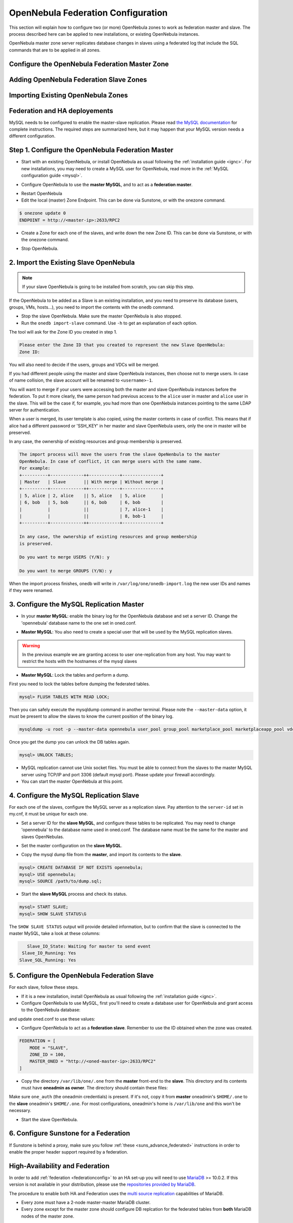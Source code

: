.. _federationconfig:

================================================================================
OpenNebula Federation Configuration
================================================================================

This section will explain how to configure two (or more) OpenNebula zones to work as federation master and slave. The process described here can be applied to new installations, or existing OpenNebula instances.

OpenNebula master zone server replicates database changes in slaves using a federated log that include the SQL commands that are to be applied in all zones.


Configure the OpenNebula Federation Master Zone
================================================================================

Adding OpenNebula Federation Slave Zones
================================================================================

Importing Existing OpenNebula Zones
================================================================================

Federation and HA deployements
================================================================================


.. todo:: This is obsolete now, TBR





MySQL needs to be configured to enable the master-slave replication. Please read `the MySQL documentation <http://dev.mysql.com/doc/refman/5.7/en/replication.html>`_ for complete instructions. The required steps are summarized here, but it may happen that your MySQL version needs a different configuration.

Step 1. Configure the OpenNebula Federation Master
================================================================================

- Start with an existing OpenNebula, or install OpenNebula as usual following the :ref:`installation guide <ignc>`. For new installations, you may need to create a MySQL user for OpenNebula, read more in the :ref:`MySQL configuration guide <mysql>`.

.. prompt:: bash # auto

    # mysql -u root -p
    mysql> GRANT ALL PRIVILEGES ON opennebula.* TO 'oneadmin' IDENTIFIED BY 'oneadmin';

- Configure OpenNebula to use the **master MySQL**, and to act as a **federation master**.

.. prompt:: bash $ auto

    $ sudo vi /etc/one/oned.conf
    #DB = [ backend = "sqlite" ]

    # Sample configuration for MySQL
     DB = [ backend = "mysql",
            server  = "<ip>",
            port    = 0,
            user    = "oneadmin",
            passwd  = "oneadmin",
            db_name = "opennebula" ]

    FEDERATION = [
        MODE = "MASTER",
        ZONE_ID = 0,
        MASTER_ONED = ""
    ]

- Restart OpenNebula
- Edit the local (master) Zone Endpoint. This can be done via Sunstone, or with the onezone command.

.. code-block:: none

    $ onezone update 0
    ENDPOINT = http://<master-ip>:2633/RPC2

- Create a Zone for each one of the slaves, and write down the new Zone ID. This can be done via Sunstone, or with the onezone command.

.. prompt:: bash $ auto

    $ vim /tmp/zone.tmpl
    NAME     = slave-name
    ENDPOINT = http://<slave-ip>:2633/RPC2

    $ onezone create /tmp/zone.tmpl
    ID: 100

    $ onezone list
       ID NAME
        0 OpenNebula
      100 slave-name

- Stop OpenNebula.

2. Import the Existing Slave OpenNebula
================================================================================

.. note:: If your slave OpenNebula is going to be installed from scratch, you can skip this step.

If the OpenNebula to be added as a Slave is an existing installation, and you need to preserve its database (users, groups, VMs, hosts...), you need to import the contents with the ``onedb`` command.

- Stop the slave OpenNebula. Make sure the master OpenNebula is also stopped.
- Run the ``onedb import-slave`` command. Use ``-h`` to get an explanation of each option.

.. prompt:: bash $ auto

    $ onedb import-slave -h
    ## USAGE
    import-slave
        Imports an existing federation slave into the federation master database

    ## OPTIONS
    ...

    $ onedb import-slave -v \
    --username oneadmin --password oneadmin \
    --server 192.168.122.3 --dbname opennebula  \
    --slave-username oneadmin --slave-password oneadmin \
    --slave-server 192.168.122.4 --slave-dbname opennebula

The tool will ask for the Zone ID you created in step 1.

.. code-block:: none

    Please enter the Zone ID that you created to represent the new Slave OpenNebula:
    Zone ID:

You will also need to decide if the users, groups and VDCs will be merged.

If you had different people using the master and slave OpenNebula instances, then choose not to merge users. In case of name collision, the slave account will be renamed to ``<username>-1``.

You will want to merge if your users were accessing both the master and slave OpenNebula instances before the federation. To put it more clearly, the same person had previous access to the ``alice`` user in master and ``alice`` user in the slave. This will be the case if, for example, you had more than one OpenNebula instances pointing to the same LDAP server for authentication.

When a user is merged, its user template is also copied, using the master contents in case of conflict. This means that if alice had a different password or 'SSH_KEY' in her master and slave OpenNebula users, only the one in master will be preserved.

In any case, the ownership of existing resources and group membership is preserved.

.. code-block:: none

    The import process will move the users from the slave OpeNenbula to the master
    OpenNebula. In case of conflict, it can merge users with the same name.
    For example:
    +----------+-------------++------------+---------------+
    | Master   | Slave       || With merge | Without merge |
    +----------+-------------++------------+---------------+
    | 5, alice | 2, alice    || 5, alice   | 5, alice      |
    | 6, bob   | 5, bob      || 6, bob     | 6, bob        |
    |          |             ||            | 7, alice-1    |
    |          |             ||            | 8, bob-1      |
    +----------+-------------++------------+---------------+

    In any case, the ownership of existing resources and group membership
    is preserved.

    Do you want to merge USERS (Y/N): y

    Do you want to merge GROUPS (Y/N): y

When the import process finishes, onedb will write in ``/var/log/one/onedb-import.log`` the new user IDs and names if they were renamed.

3. Configure the MySQL Replication Master
================================================================================

- In your **master MySQL**: enable the binary log for the OpenNebula database and set a server ID. Change the 'opennebula' database name to the one set in oned.conf.

.. prompt:: bash $ auto

    $ sudo vi /etc/my.cnf
    [mysqld]
    log-bin             = mysql-bin
    server-id           = 1
    binlog-do-db        = opennebula

    $ sudo service mysqld restart

- **Master MySQL**: You also need to create a special user that will be used by the MySQL replication slaves.

.. _federationconfig_create_user:

.. prompt:: bash # auto

    # mysql -u root -p
    mysql> CREATE USER 'one-slave'@'%' IDENTIFIED BY 'one-slave-pass';
    mysql> GRANT REPLICATION SLAVE ON *.* TO 'one-slave'@'%';

.. warning:: In the previous example we are granting access to user one-replication from any host. You may want to restrict the hosts with the hostnames of the mysql slaves

- **Master MySQL**: Lock the tables and perform a dump.

First you need to lock the tables before dumping the federated tables.

.. code-block:: none

    mysql> FLUSH TABLES WITH READ LOCK;

Then you can safely execute the mysqldump command in another terminal. Please note the ``--master-data`` option, it must be present to allow the slaves to know the current position of the binary log.

.. code-block:: none

    mysqldump -u root -p --master-data opennebula user_pool group_pool marketplace_pool marketplaceapp_pool vdc_pool zone_pool db_versioning acl > dump.sql

Once you get the dump you can unlock the DB tables again.

.. code-block:: none

    mysql> UNLOCK TABLES;

- MySQL replication cannot use Unix socket files. You must be able to connect from the slaves to the master MySQL server using TCP/IP and port 3306 (default mysql port). Please update your firewall accordingly.

- You can start the master OpenNebula at this point.

4. Configure the MySQL Replication Slave
================================================================================

For each one of the slaves, configure the MySQL server as a replication slave. Pay attention to the ``server-id`` set in my.cnf, it must be unique for each one.

- Set a server ID for the **slave MySQL**, and configure these tables to be replicated. You may need to change 'opennebula' to the database name used in oned.conf. The database name must be the same for the master and slaves OpenNebulas.

.. prompt:: bash $ auto

    $ sudo vi /etc/my.cnf
    [mysqld]
    server-id           = 100
    replicate-do-table  = opennebula.user_pool
    replicate-do-table  = opennebula.group_pool
    replicate-do-table  = opennebula.marketplace_pool
    replicate-do-table  = opennebula.marketplaceapp_pool
    replicate-do-table  = opennebula.vdc_pool
    replicate-do-table  = opennebula.zone_pool
    replicate-do-table  = opennebula.db_versioning
    replicate-do-table  = opennebula.acl

    $ sudo service mysqld restart

- Set the master configuration on the **slave MySQL**.

.. prompt:: bash $ auto

    $ sudo mysql -u root -p
    mysql> CHANGE MASTER TO
        ->     MASTER_HOST='master_host_name',
        ->     MASTER_USER='one-slave',
        ->     MASTER_PASSWORD='one-slave-pass';

- Copy the mysql dump file from the **master**, and import its contents to the **slave**.

.. code-block:: none

    mysql> CREATE DATABASE IF NOT EXISTS opennebula;
    mysql> USE opennebula;
    mysql> SOURCE /path/to/dump.sql;

- Start the **slave MySQL** process and check its status.

.. code-block:: none

    mysql> START SLAVE;
    mysql> SHOW SLAVE STATUS\G

The ``SHOW SLAVE STATUS`` output will provide detailed information, but to confirm that the slave is connected to the master MySQL, take a look at these columns:

.. code-block:: none

       Slave_IO_State: Waiting for master to send event
     Slave_IO_Running: Yes
    Slave_SQL_Running: Yes


5. Configure the OpenNebula Federation Slave
================================================================================

For each slave, follow these steps.

- If it is a new installation, install OpenNebula as usual following the :ref:`installation guide <ignc>`.
- Configure OpenNebula to use MySQL, first you'll need to create a database user for OpenNebula and grant access to the OpenNebula database:

.. prompt:: bash $ auto

    $ sudo mysql -u root -p
    mysql> GRANT ALL PRIVILEGES ON opennebula.* TO 'oneadmin' IDENTIFIED BY 'oneadmin';

and update oned.conf to use these values:

.. prompt:: bash $ auto

    $ sudo vi /etc/one/oned.conf
    #DB = [ backend = "sqlite" ]

    # Sample configuration for MySQL
     DB = [ backend = "mysql",
            server  = "<ip>",
            port    = 0,
            user    = "oneadmin",
            passwd  = "oneadmin",
            db_name = "opennebula" ]

- Configure OpenNebula to act as a **federation slave**. Remember to use the ID obtained when the zone was created.

.. code-block:: none

    FEDERATION = [
        MODE = "SLAVE",
        ZONE_ID = 100,
        MASTER_ONED = "http://<oned-master-ip>:2633/RPC2"
    ]


- Copy the directory ``/var/lib/one/.one`` from the **master** front-end to the **slave**. This directory and its contents must have **oneadmin as owner**. The directory should contain these files:

.. prompt:: bash $ auto

    $ ls -1 /var/lib/one/.one
    ec2_auth
    one_auth
    oneflow_auth
    onegate_auth
    sunstone_auth

Make sure ``one_auth`` (the oneadmin credentials) is present. If it's not, copy it from **master** oneadmin's ``$HOME/.one`` to the **slave** oneadmin's ``$HOME/.one``. For most configurations, oneadmin's home is ``/var/lib/one`` and this won't be necessary.

- Start the slave OpenNebula.

6. Configure Sunstone for a Federation
================================================================================

If Sunstone is behind a proxy, make sure you follow :ref:`these <suns_advance_federated>` instructions in order to enable the proper header support required by a federation.

.. _federationconfig_ha:

High-Availability and Federation
================================================================================

In order to add :ref:`federation <federationconfig>` to an HA set-up you will need to use `MariaDB <https://mariadb.org/>`__ >= 10.0.2. If this version is not available in your distribution, please use the `repositories provided by MariaDB <https://downloads.mariadb.org/mariadb/repositories/#mirror=tedeco>`__.

The procedure to enable both HA and Federation uses the `multi source replication <https://mariadb.com/kb/en/mariadb/multi-source-replication/>`__ capabilities of MariaDB.

* Every zone must have a 2-node master-master MariaDB cluster.
* Every zone except for the master zone should configure DB replcation for the federated tables from **both** MariaDB nodes of the master zone.

This is illustrated by the following diagram:

|image0|

The **HA** arrows represent a full master-master replication of all the OpenNebula tables. The **Fed** arrows represent a replication of only the federation tables.

Each replication arrow is implemented in MariaDB by a slave configured with the `CHANGE MASTER <https://mariadb.com/kb/en/mariadb/change-master-to/>`__ directive. Note that we will be using a `connection_name` in order to identify each slave.

.. note:: The HA cluster can must be composed of at least 2 nodes, but you can scale up to as many nodes as you need. In order to so, you should set up a circular replication for HA: A->B->C->...->A and pull the federated tables from all the nodes of the master zone in the rest of the zones.

Configuration
--------------------------------------------------------------------------------

To set-up the HA replication in each cluster enable the following in the MariaDB configuration file, e.g. `/etc/my.cnf.d/server.cnf` of both nodes:

.. code-block:: none

    [mysqld]
    server-id    = 1 # Use a different ID for all the servers
    log-bin      = mysql-bin
    binlog-do-db = opennebula

Additionally, in all the zones but the master zone, configure the federation replication. This is how `/etc/my.cnf.d/server.cnf` looks like for these nodes

.. code-block:: none

    [mysqld]
    server-id    = 100 # Use a different ID for all the servers
    log-bin      = mysql-bin
    binlog-do-db = opennebula

    zone0-master1.replicate-do-table  = opennebula.user_pool
    zone0-master1.replicate-do-table  = opennebula.group_pool
    zone0-master1.replicate-do-table  = opennebula.marketplace_pool
    zone0-master1.replicate-do-table  = opennebula.marketplaceapp_pool
    zone0-master1.replicate-do-table  = opennebula.vdc_pool
    zone0-master1.replicate-do-table  = opennebula.zone_pool
    zone0-master1.replicate-do-table  = opennebula.db_versioning
    zone0-master1.replicate-do-table  = opennebula.acl

    zone0-master2.replicate-do-table  = opennebula.user_pool
    zone0-master2.replicate-do-table  = opennebula.group_pool
    zone0-master2.replicate-do-table  = opennebula.marketplace_pool
    zone0-master2.replicate-do-table  = opennebula.marketplaceapp_pool
    zone0-master2.replicate-do-table  = opennebula.vdc_pool
    zone0-master2.replicate-do-table  = opennebula.zone_pool
    zone0-master2.replicate-do-table  = opennebula.db_versioning
    zone0-master2.replicate-do-table  = opennebula.acl

Restart the MariaDB service in all the nodes, e.g.:

.. prompt:: bash $ auto

    $ sudo /etc/init.d/mysql restart

Create the replication users as explained in :ref:`this section <federationconfig_create_user>`.

HA Replication
--------------------------------------------------------------------------------

Follow these steps in all the zones, including the master zone.

Obtain the master position in the first node:

.. code-block:: none

    > SHOW MASTER STATUS;
    +------------------+-----------+--------------+------------------+
    | File             | Position  | Binlog_Do_DB | Binlog_Ignore_DB |
    +------------------+-----------+--------------+------------------+
    | <LOG_FILE>       | <LOG_POS> | opennebula   |                  |
    +------------------+-----------+--------------+------------------+

Configure the second node to replicate using this data:

.. code-block:: none

    CHANGE MASTER 'zone<ZONE_ID>-master' TO  MASTER_HOST='<NODE1>', \
                                    MASTER_USER='<REPLICATION_USER>', \
                                    MASTER_PASSWORD='<REPLICATION_PASS>', \
                                    MASTER_LOG_FILE = '<LOG_FILE>', \
                                    MASTER_LOG_POS = <LOG_POS>;
    START SLAVE 'zone<ZONE_ID>-master';

Repeat the reverse process by running `SHOW MASTER STATUS` in the second node, and establishing it as the master in the first node:

.. code-block:: none

    CHANGE MASTER 'zone<ZONE_ID>-slave' TO  MASTER_HOST = '<NODE2>', \
                                    MASTER_USER = '<REPLICATION_USER>', \
                                    MASTER_PASSWORD ='<REPLICATION_PASS>', \
                                    MASTER_LOG_FILE = '<LOG_FILE>', \
                                    MASTER_LOG_POS = <LOG_POS>;
    START SLAVE 'zone<ZONE_ID>-slave';

Federation
--------------------------------------------------------------------------------

In all the nodes, except the nodes in the master zone, you will to set up the replication of the federated tables from both nodes in the master zone.

Repeat the following commands in both nodes of each zone:

.. code-block:: none

    CHANGE MASTER 'zone0-master1' TO    MASTER_HOST = '<ZONE0_MASTER1_IP>', \
                                        MASTER_USER = '<REPLICATION_USER>', \
                                        MASTER_PASSWORD = '<REPLICATION_PASS>';
    START SLAVE 'zone0-master1';

    CHANGE MASTER 'zone0-master2' TO    MASTER_HOST = '<ZONE0_MASTER2_IP>', \
                                        MASTER_USER = '<REPLICATION_USER>', \
                                        MASTER_PASSWORD = '<REPLICATION_PASS>';
    START SLAVE 'zone0-master2';


Verify
--------------------------------------------------------------------------------

Verify in all the nodes that the replication is up and running both for HA and for Federation:

.. prompt:: bash $ auto

    $ mysql -u root -p -e "SHOW ALL SLAVES STATUS \G" | grep -E 'Connection_name|_Running'
                  Connection_name: zone0-master1
                 Slave_IO_Running: Yes
                Slave_SQL_Running: Yes
                  Connection_name: zone0-master2
                 Slave_IO_Running: Yes
                Slave_SQL_Running: Yes
                  Connection_name: zone<ZONE_ID>-<master|slave>
                 Slave_IO_Running: Yes
                Slave_SQL_Running: Yes

If `Slave_IO_Running` or `Slave_SQL_Running` is not `Yes`, then the replication is not running.

Failover Scenario
--------------------------------------------------------------------------------

Should a failover event take place, the OpenNebula service will balance normally and everything will work. However, when the fenced node is brought up again, it should **not** be configured to enter the cluster automatically. It is very important that the node only enters the cluster again only if the replication is up to date, that is, only if `Slave_IO_Running` or `Slave_SQL_Running` are set to `Yes`.

.. |image0| image:: /images/ha_fed_opennebula.png




